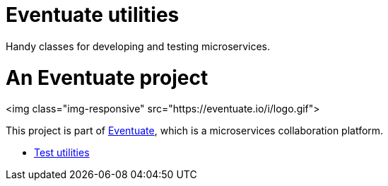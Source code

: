 = Eventuate utilities

Handy classes for developing and testing microservices.

= An Eventuate project

<img class="img-responsive" src="https://eventuate.io/i/logo.gif">

This project is part of http://eventuate.io[Eventuate], which is a microservices collaboration platform.

* link:./eventuate-util-test[Test utilities]
